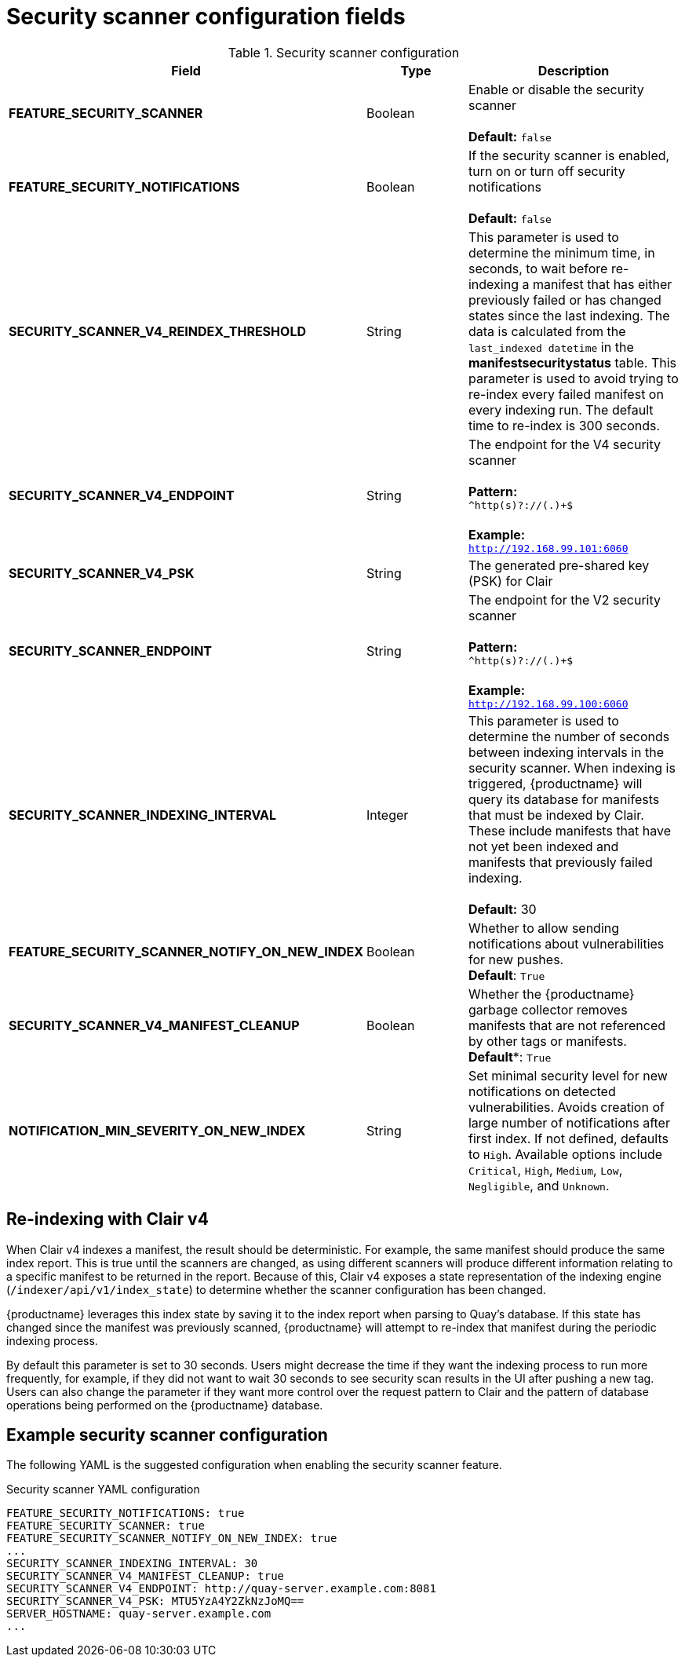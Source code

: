 :_content-type: REFERENCE
[id="config-fields-scanner"]
= Security scanner configuration fields

.Security scanner configuration
[cols="3a,1a,2a",options="header"]
|===
| Field | Type | Description
| **FEATURE_SECURITY_SCANNER** | Boolean |  Enable or disable the security scanner + 
 + 
 **Default:** `false`
| **FEATURE_SECURITY_NOTIFICATIONS** | Boolean | If the security scanner is enabled, turn on or turn off security notifications + 
 + 
 **Default:** `false`
| **SECURITY_SCANNER_V4_REINDEX_THRESHOLD** | String | This parameter is used to determine the minimum time, in seconds, to wait before re-indexing a manifest that has either previously failed or has changed states since the last indexing. The data is calculated from the `last_indexed datetime` in the *manifestsecuritystatus* table. This parameter is used to avoid trying to re-index every failed manifest on every indexing run. The default time to re-index is 300 seconds.
| **SECURITY_SCANNER_V4_ENDPOINT** | String | The endpoint for the V4 security scanner + 
 + 
**Pattern:** + 
`^http(s)?://(.)+$` +
 + 
**Example:** + 
`http://192.168.99.101:6060`
| **SECURITY_SCANNER_V4_PSK** | String | The generated pre-shared key (PSK) for Clair
// TODO 36 Check that SECURITY_SCANNER_NOTIFICATIONS can be dropped 
// | **SECURITY_SCANNER_NOTIFICATIONS** | String | 
| **SECURITY_SCANNER_ENDPOINT** | String |  The endpoint for the V2 security scanner + 
 + 
**Pattern:** + 
`^http(s)?://(.)+$` +
 + 
**Example:** + 
`http://192.168.99.100:6060`
| **SECURITY_SCANNER_INDEXING_INTERVAL** | Integer | This parameter is used to determine the number of seconds between indexing intervals in the security scanner. When indexing is triggered, {productname} will query its database for manifests that must be indexed by Clair. These include manifests that have not yet been indexed and manifests that previously failed indexing. +
 +
**Default:** 30

| **FEATURE_SECURITY_SCANNER_NOTIFY_ON_NEW_INDEX** | Boolean | Whether to allow sending notifications about vulnerabilities for new pushes.
 +
**Default**: `True`

| **SECURITY_SCANNER_V4_MANIFEST_CLEANUP** | Boolean | Whether the {productname} garbage collector removes manifests that are not referenced by other tags or manifests.
 +
*Default**: `True`

| *NOTIFICATION_MIN_SEVERITY_ON_NEW_INDEX* | String | Set minimal security level for new notifications on detected vulnerabilities. Avoids creation of large number of notifications after first index. If not defined, defaults to `High`. Available options include `Critical`, `High`, `Medium`, `Low`, `Negligible`, and `Unknown`.

|===

[id="reindexing-clair-v4"]
== Re-indexing with Clair v4

When Clair v4 indexes a manifest, the result should be deterministic. For example, the same manifest should produce the same index report. This is true until the scanners are changed, as using different scanners will produce different information relating to a specific manifest to be returned in the report. Because of this, Clair v4 exposes a state representation of the indexing engine (`/indexer/api/v1/index_state`) to determine whether the scanner configuration has been changed. 

{productname} leverages this index state by saving it to the index report when parsing to Quay's database. If this state has changed since the manifest was previously scanned, {productname} will attempt to re-index that manifest during the periodic indexing process. 

By default this parameter is set to 30 seconds. Users might decrease the time if they want the indexing process to run more frequently, for example, if they did not want to wait 30 seconds to see security scan results in the UI after pushing a new tag. Users can also change the parameter if they want more control over the request pattern to Clair and the pattern of database operations being performed on the {productname} database. 

[id="example-security-scanner-config"]
== Example security scanner configuration

The following YAML is the suggested configuration when enabling the security scanner feature.

.Security scanner YAML configuration
[source,yaml]
----
FEATURE_SECURITY_NOTIFICATIONS: true
FEATURE_SECURITY_SCANNER: true
FEATURE_SECURITY_SCANNER_NOTIFY_ON_NEW_INDEX: true
...
SECURITY_SCANNER_INDEXING_INTERVAL: 30
SECURITY_SCANNER_V4_MANIFEST_CLEANUP: true
SECURITY_SCANNER_V4_ENDPOINT: http://quay-server.example.com:8081
SECURITY_SCANNER_V4_PSK: MTU5YzA4Y2ZkNzJoMQ==
SERVER_HOSTNAME: quay-server.example.com
...
----